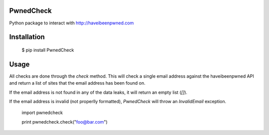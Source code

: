 ==========
PwnedCheck
==========

Python package to interact with http://haveibeenpwned.com


============
Installation
============

    $ pip install PwnedCheck


=====
Usage
=====

All checks are done through the `check` method. This will check a single email address against the haveibeenpwned API
and return a list of sites that the email address has been found on.

If the email address is not found in any of the data leaks, it will return an empty list (`[]`).

If the email address is invalid (not properlly formatted), `PwnedCheck` will throw an `InvalidEmail` exception.


    import pwnedcheck

    print pwnedcheck.check("foo@bar.com")



